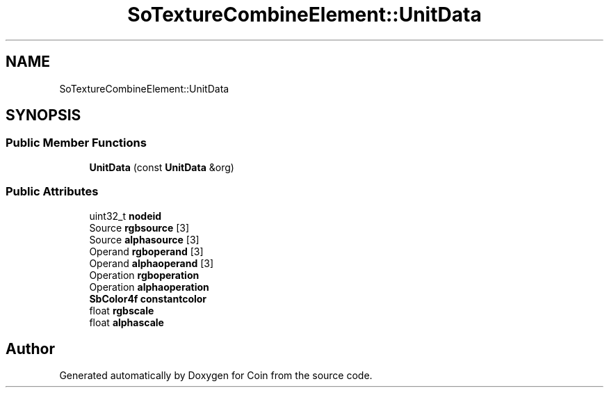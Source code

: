 .TH "SoTextureCombineElement::UnitData" 3 "Sun May 28 2017" "Version 4.0.0a" "Coin" \" -*- nroff -*-
.ad l
.nh
.SH NAME
SoTextureCombineElement::UnitData
.SH SYNOPSIS
.br
.PP
.SS "Public Member Functions"

.in +1c
.ti -1c
.RI "\fBUnitData\fP (const \fBUnitData\fP &org)"
.br
.in -1c
.SS "Public Attributes"

.in +1c
.ti -1c
.RI "uint32_t \fBnodeid\fP"
.br
.ti -1c
.RI "Source \fBrgbsource\fP [3]"
.br
.ti -1c
.RI "Source \fBalphasource\fP [3]"
.br
.ti -1c
.RI "Operand \fBrgboperand\fP [3]"
.br
.ti -1c
.RI "Operand \fBalphaoperand\fP [3]"
.br
.ti -1c
.RI "Operation \fBrgboperation\fP"
.br
.ti -1c
.RI "Operation \fBalphaoperation\fP"
.br
.ti -1c
.RI "\fBSbColor4f\fP \fBconstantcolor\fP"
.br
.ti -1c
.RI "float \fBrgbscale\fP"
.br
.ti -1c
.RI "float \fBalphascale\fP"
.br
.in -1c

.SH "Author"
.PP 
Generated automatically by Doxygen for Coin from the source code\&.
